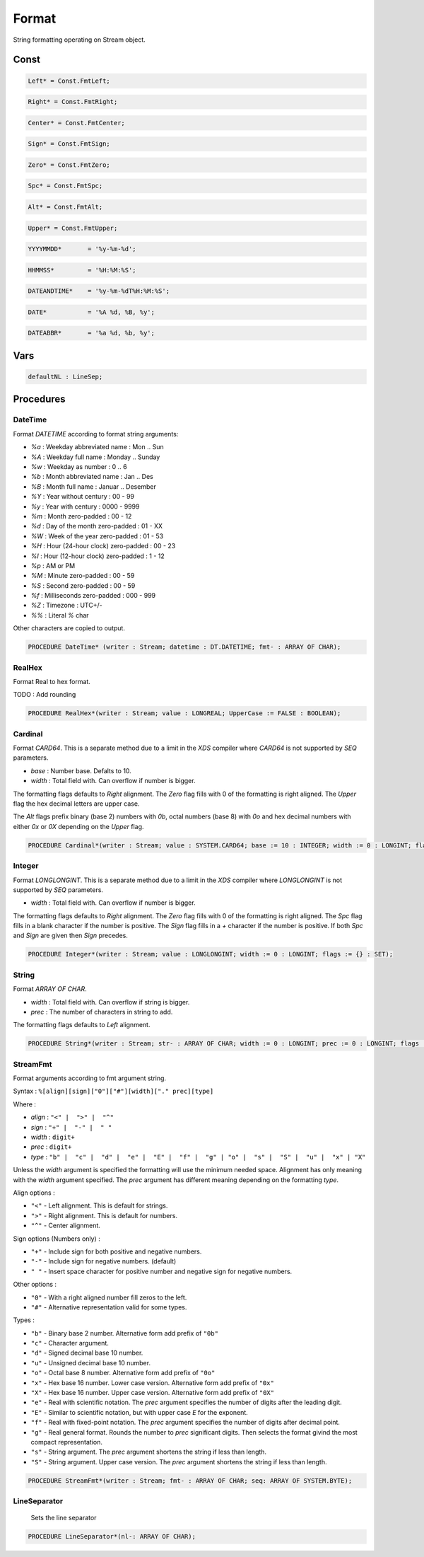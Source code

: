.. index::
    single: Format

.. _Format:

******
Format
******


String formatting operating on Stream object.


Const
=====

.. code-block:: modula2

    Left* = Const.FmtLeft;

.. code-block:: modula2

    Right* = Const.FmtRight;

.. code-block:: modula2

    Center* = Const.FmtCenter;

.. code-block:: modula2

    Sign* = Const.FmtSign;

.. code-block:: modula2

    Zero* = Const.FmtZero;

.. code-block:: modula2

    Spc* = Const.FmtSpc;

.. code-block:: modula2

    Alt* = Const.FmtAlt;

.. code-block:: modula2

    Upper* = Const.FmtUpper;

.. code-block:: modula2

    YYYYMMDD*       = '%y-%m-%d';

.. code-block:: modula2

    HHMMSS*         = '%H:%M:%S';

.. code-block:: modula2

    DATEANDTIME*    = '%y-%m-%dT%H:%M:%S';

.. code-block:: modula2

    DATE*           = '%A %d, %B, %y';

.. code-block:: modula2

    DATEABBR*       = '%a %d, %b, %y';

Vars
====

.. code-block:: modula2

    defaultNL : LineSep;

Procedures
==========

.. _Format.DateTime:

DateTime
--------


Format `DATETIME` according to format string arguments:

* `%a` : Weekday abbreviated name : Mon .. Sun
* `%A` : Weekday full name : Monday .. Sunday
* `%w` : Weekday as number : 0 .. 6
* `%b` : Month abbreviated name : Jan .. Des
* `%B` : Month full name : Januar .. Desember
* `%Y` : Year without century : 00 - 99
* `%y` : Year with century : 0000 - 9999
* `%m` : Month zero-padded : 00 - 12
* `%d` : Day of the month zero-padded : 01 - XX
* `%W` : Week of the year zero-padded : 01 - 53
* `%H` : Hour (24-hour clock) zero-padded : 00 - 23
* `%I` : Hour (12-hour clock) zero-padded : 1 - 12
* `%p` : AM or PM
* `%M` : Minute zero-padded : 00 - 59
* `%S` : Second zero-padded : 00 - 59
* `%f` : Milliseconds zero-padded : 000 - 999
* `%Z` : Timezone : UTC+/-
* `%%` : Literal `%` char

Other characters are copied to output.


.. code-block:: modula2

    PROCEDURE DateTime* (writer : Stream; datetime : DT.DATETIME; fmt- : ARRAY OF CHAR);

.. _Format.RealHex:

RealHex
-------


Format Real to hex format.

TODO : Add rounding


.. code-block:: modula2

    PROCEDURE RealHex*(writer : Stream; value : LONGREAL; UpperCase := FALSE : BOOLEAN);

.. _Format.Cardinal:

Cardinal
--------


Format `CARD64`. This is a separate method due to a limit in the `XDS`
compiler where `CARD64` is not supported by `SEQ` parameters.

* `base` : Number base. Defalts to 10.
* `width` : Total field with. Can overflow if number is bigger.

The formatting flags defaults to `Right` alignment.
The `Zero` flag fills with 0 of the formatting is right aligned.
The `Upper` flag the hex decimal letters are upper case.

The `Alt` flags prefix binary (base 2) numbers with `0b`,
octal numbers (base 8) with `0o` and hex decimal numbers
with either `0x` or `0X` depending on the `Upper` flag.


.. code-block:: modula2

    PROCEDURE Cardinal*(writer : Stream; value : SYSTEM.CARD64; base := 10 : INTEGER; width := 0 : LONGINT; flags := {} : SET);

.. _Format.Integer:

Integer
-------


Format `LONGLONGINT`. This is a separate method due to a limit in the `XDS`
compiler where `LONGLONGINT` is not supported by `SEQ` parameters.

* `width` : Total field with. Can overflow if number is bigger.

The formatting flags defaults to `Right` alignment.
The `Zero` flag fills with 0 of the formatting is right aligned.
The `Spc` flag fills in a blank character if the number is positive.
The `Sign` flag fills in a `+` character if the number is positive.
If both `Spc` and `Sign` are given then `Sign` precedes.


.. code-block:: modula2

    PROCEDURE Integer*(writer : Stream; value : LONGLONGINT; width := 0 : LONGINT; flags := {} : SET);

.. _Format.String:

String
------


Format `ARRAY OF CHAR`. 

* `width` : Total field with. Can overflow if string is bigger.
* `prec` : The number of characters in string to add.

The formatting flags defaults to `Left` alignment.


.. code-block:: modula2

    PROCEDURE String*(writer : Stream; str- : ARRAY OF CHAR; width := 0 : LONGINT; prec := 0 : LONGINT; flags := {} : SET);

.. _Format.StreamFmt:

StreamFmt
---------


Format arguments according to fmt argument string.

Syntax : ``%[align][sign]["0"]["#"][width]["." prec][type]``

Where :

* `align` : ``"<" |  ">" |  "^"``
* `sign` : ``"+" |  "-" |  " "``
* `width` : ``digit+``
* `prec` : ``digit+``
* `type` :  ``"b" |  "c" |  "d" |  "e" |  "E" |  "f" |  "g" | "o" |  "s" |  "S" |  "u" |  "x" | "X"``            

Unless the `width` argument is specified the formatting will use the
minimum needed space. Alignment has only meaning with the `width`
argument specified. The `prec` argument has different meaning depending
on the formatting `type`.

Align options :

* ``"<"`` - Left alignment. This is default for strings.
* ``">"`` - Right alignment. This is default for numbers.
* ``"^"`` - Center alignment.

Sign options (Numbers only) :

* ``"+"`` - Include sign for both positive and negative numbers.
* ``"-"`` - Include sign for negative numbers. (default)
* ``" "`` - Insert space character for positive number and negative sign for negative numbers.

Other options :

* ``"0"`` - With a right aligned number fill zeros to the left.
* ``"#"`` - Alternative representation valid for some types.

Types :

* ``"b"`` - Binary base 2 number. Alternative form add prefix of ``"0b"``
* ``"c"`` - Character argument.
* ``"d"`` - Signed decimal base 10 number.
* ``"u"`` - Unsigned decimal base 10 number.
* ``"o"`` - Octal base 8 number. Alternative form add prefix of ``"0o"``
* ``"x"`` - Hex base 16 number. Lower case version. Alternative form add prefix of ``"0x"``
* ``"X"`` - Hex base 16 number. Upper case version. Alternative form add prefix of ``"0X"``
* ``"e"`` - Real with scientific notation. The `prec` argument specifies the number of digits after the leading digit.
* ``"E"`` - Similar to scientific notation, but with upper case `E` for the exponent.
* ``"f"`` - Real with fixed-point notation. The `prec` argument specifies the number of digits after decimal point.
* ``"g"`` - Real general format. Rounds the number to `prec` significant digits. Then selects the format givind the most compact representation.
* ``"s"`` - String argument. The `prec` argument shortens the string if less than length.
* ``"S"`` - String argument. Upper case version. The `prec` argument shortens the string if less than length.



.. code-block:: modula2

    PROCEDURE StreamFmt*(writer : Stream; fmt- : ARRAY OF CHAR; seq: ARRAY OF SYSTEM.BYTE);

.. _Format.LineSeparator:

LineSeparator
-------------

 Sets the line separator 

.. code-block:: modula2

    PROCEDURE LineSeparator*(nl-: ARRAY OF CHAR);

